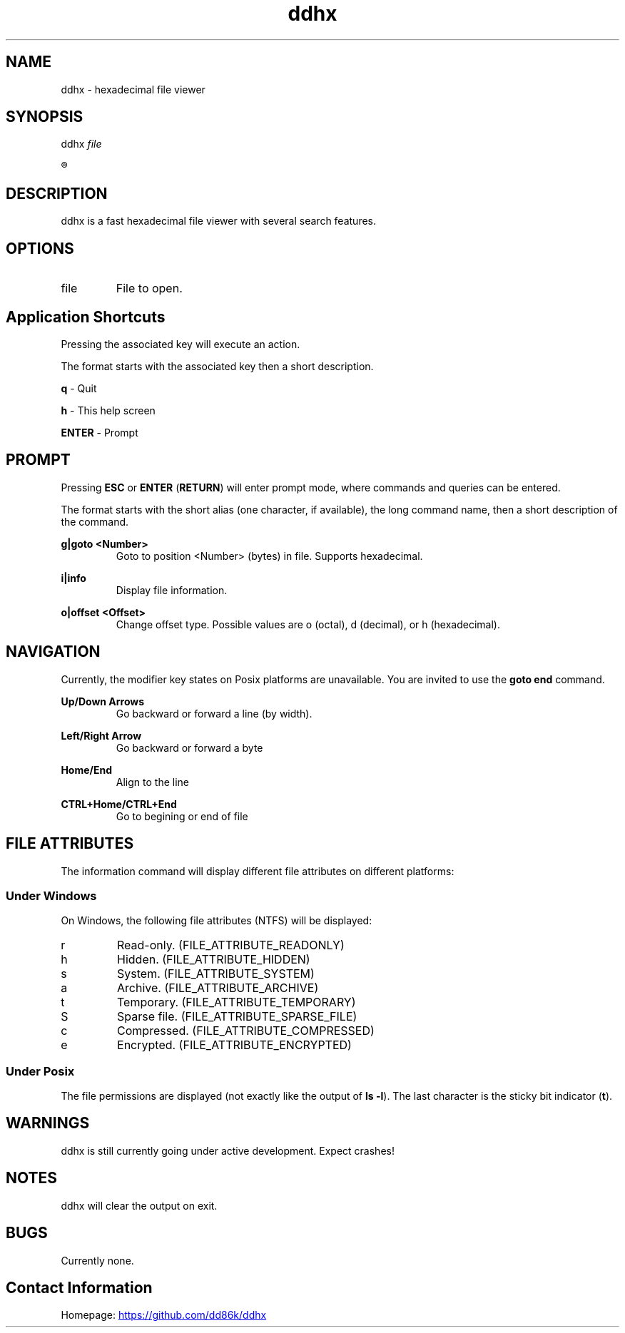 ." Hi! This manual (man page) was written by dd86k.
." Please read man-pages(7) and groff_man(7) about the manual page format.
.TH ddhx 1 "April 2017" Linux "User manual"
.SH NAME
ddhx - hexadecimal file viewer
.SH SYNOPSIS
.RI "ddhx " "file"

.R ddhx {--help|-h|--version}

.SH DESCRIPTION
ddhx is a fast hexadecimal file viewer with several search features.
.SH OPTIONS
.I
.IP file
File to open.
.SH Application Shortcuts
Pressing the associated key will execute an action.

The format starts with the associated key then a short description.

.B q
- Quit

.B h
- This help screen

.B ENTER
- Prompt

.SH PROMPT
Pressing
.B ESC
or
.BR "ENTER" " (" "RETURN" ")"
will enter prompt mode, where commands and queries can be entered.

The format starts with the short alias (one character, if available), the long command name, then a short description of the command.

.B g|goto <Number>
.RS
Goto to position <Number> (bytes) in file. Supports hexadecimal.
.RE

.B i|info
.RS
Display file information.
.RE

.B o|offset <Offset>
.RS
Change offset type. Possible values are o (octal), d (decimal), or h (hexadecimal).
.RE

.SH NAVIGATION
Currently, the modifier key states on Posix platforms are unavailable. You are invited to use the
.B goto end
command.

.B Up/Down Arrows
.RS
Go backward or forward a line (by width).
.RE

.B Left/Right Arrow
.RS
Go backward or forward a byte
.RE

.B Home/End
.RS
Align to the line
.RE

.B CTRL+Home/CTRL+End
.RS
Go to begining or end of file
.RE

.SH FILE ATTRIBUTES
The information command will display different file attributes on different platforms:

.SS Under Windows

On Windows, the following file attributes (NTFS) will be displayed:
.IP r
Read-only. (FILE_ATTRIBUTE_READONLY)
.IP h
Hidden. (FILE_ATTRIBUTE_HIDDEN)
.IP s
System. (FILE_ATTRIBUTE_SYSTEM)
.IP a
Archive. (FILE_ATTRIBUTE_ARCHIVE)
.IP t
Temporary. (FILE_ATTRIBUTE_TEMPORARY)
.IP S
Sparse file. (FILE_ATTRIBUTE_SPARSE_FILE)
.IP c
Compressed. (FILE_ATTRIBUTE_COMPRESSED)
.IP e
Encrypted. (FILE_ATTRIBUTE_ENCRYPTED)
.RE

.SS Under Posix

.RB "The file permissions are displayed (not exactly like the output of " "ls -l" ")."
The last character is the sticky bit indicator
.RB "(" "t" ")."

.SH WARNINGS
ddhx is still currently going under active development. Expect crashes!
.SH NOTES
ddhx will clear the output on exit.
.SH BUGS
Currently none.
.SH Contact Information
Homepage:
.UR https://\:github.com/\:dd86k/\:ddhx
.UE